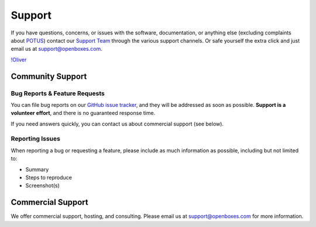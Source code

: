 Support
=======

If you have questions, concerns, or issues with the software,
documentation, or anything else (excluding complaints about 
`POTUS <https://twitter.com/potus>`__) contact our `Support
Team <https://openboxes.com/support>`__ through the various support
channels. Or safe yourself the extra click and just email us at 
`support@openboxes.com <support@openboxes.com>`__.

`!Oliver <../img/oliver.png>`__

Community Support
-----------------

Bug Reports & Feature Requests
~~~~~~~~~~~~~~~~~~~~~~~~~~~~~~

You can file bug reports on our `GitHub issue tracker`_,
and they will be addressed as soon as possible.
**Support is a volunteer effort**, and there is no guaranteed response time.

If you need answers quickly, you can contact us about commercial support (see below).

Reporting Issues
~~~~~~~~~~~~~~~~

When reporting a bug or requesting a feature, please include as much information as possible, including but not limited to:

* Summary
* Steps to reproduce
* Screenshot(s)

Commercial Support
------------------

We offer commercial support, hosting, and consulting. Please email us at support@openboxes.com for more information.

.. _Stack Overflow: http://stackoverflow.com/questions/tagged/openboxes
.. _Slack: http://slack.openboxes.com/
.. _Github Issue Tracker: https://github.com/openboxes/openboxes/issues

